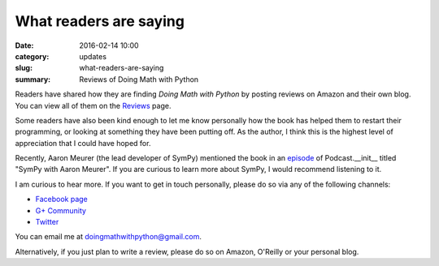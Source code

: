 What readers are saying
=======================

:date: 2016-02-14 10:00
:category: updates
:slug: what-readers-are-saying
:summary: Reviews of Doing Math with Python

Readers have shared how they are finding *Doing Math with Python* by
posting reviews on Amazon and their own blog. You can view all of them
on the `Reviews <{filename}pages/reviews.rst>`__ page.

Some readers have also been kind enough to let me know personally how the book
has helped them to restart their programming, or looking at something
they have been putting off. As the author, I think this is the highest
level of appreciation that I could have hoped for.

Recently, Aaron Meurer (the lead developer of SymPy) mentioned the
book in an `episode <http://pythonpodcast.com/aaron-meurer-sympy.html>`__ of
Podcast.__init__ titled "SymPy with Aaron Meurer". If you are curious
to learn more about SymPy, I would recommend listening to it.

I am curious to hear more. If you want to get in touch personally,
please do so via any of the following channels:

- `Facebook page <https://www.facebook.com/doingmathwithpython>`__
- `G+ Community <https://plus.google.com/u/0/communities/113121562865298236232>`__
- `Twitter <https://twitter.com/mathwithpython>`__

You can email me at doingmathwithpython@gmail.com.

Alternatively, if you just plan to write a review, please do so on
Amazon, O'Reilly or your personal blog.
